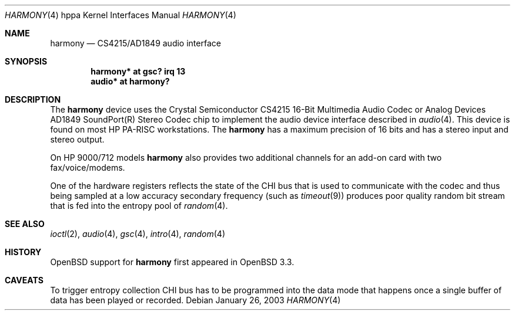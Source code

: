 .\"     $OpenBSD: harmony.4,v 1.5 2003/06/02 18:51:33 jason Exp $
.\"
.\"
.\" Copyright (c) 2003 Jason L. Wright (jason@thought.net)
.\" All rights reserved.
.\"
.\" Redistribution and use in source and binary forms, with or without
.\" modification, are permitted provided that the following conditions
.\" are met:
.\" 1. Redistributions of source code must retain the above copyright
.\"    notice, this list of conditions and the following disclaimer.
.\" 2. Redistributions in binary form must reproduce the above copyright
.\"    notice, this list of conditions and the following disclaimer in the
.\"    documentation and/or other materials provided with the distribution.
.\"
.\" THIS SOFTWARE IS PROVIDED BY THE AUTHOR ``AS IS'' AND ANY EXPRESS OR
.\" IMPLIED WARRANTIES, INCLUDING, BUT NOT LIMITED TO, THE IMPLIED
.\" WARRANTIES OF MERCHANTABILITY AND FITNESS FOR A PARTICULAR PURPOSE ARE
.\" DISCLAIMED.  IN NO EVENT SHALL THE AUTHOR BE LIABLE FOR ANY DIRECT,
.\" INDIRECT, INCIDENTAL, SPECIAL, EXEMPLARY, OR CONSEQUENTIAL DAMAGES
.\" (INCLUDING, BUT NOT LIMITED TO, PROCUREMENT OF SUBSTITUTE GOODS OR
.\" SERVICES; LOSS OF USE, DATA, OR PROFITS; OR BUSINESS INTERRUPTION)
.\" HOWEVER CAUSED AND ON ANY THEORY OF LIABILITY, WHETHER IN CONTRACT,
.\" STRICT LIABILITY, OR TORT (INCLUDING NEGLIGENCE OR OTHERWISE) ARISING IN
.\" ANY WAY OUT OF THE USE OF THIS SOFTWARE, EVEN IF ADVISED OF THE
.\" POSSIBILITY OF SUCH DAMAGE.
.\"
.Dd January 26, 2003
.Dt HARMONY 4 hppa
.Os
.Sh NAME
.Nm harmony
.Nd CS4215/AD1849 audio interface
.Sh SYNOPSIS
.Cd "harmony* at gsc? irq 13"
.Cd "audio*  at harmony?"
.Sh DESCRIPTION
The
.Nm
device uses the
.Tn Crystal Semiconductor
.Tn CS4215
16-Bit Multimedia Audio Codec
or
.Tn Analog Devices
.Tn AD1849
.Tn SoundPort(R) Stereo Codec
chip to implement the audio device interface described in
.Xr audio 4 .
This device is found on most
.Tn HP PA-RISC
workstations.
The
.Nm
has a maximum precision of 16 bits and has a stereo input and stereo output.
.Pp
On
.Tn HP 9000/712
models
.Nm
also provides two additional channels for an add-on
card with two fax/voice/modems.
.Pp
One of the hardware registers reflects the state of the
.Tn CHI
bus that is used to communicate with the codec and thus
being sampled at a low accuracy secondary frequency
(such as
.Xr timeout 9 )
produces poor quality random bit stream that is fed into the
entropy pool of
.Xr random 4 .
.Sh SEE ALSO
.Xr ioctl 2 ,
.Xr audio 4 ,
.Xr gsc 4 ,
.Xr intro 4 ,
.Xr random 4
.Sh HISTORY
.Ox
support for
.Nm
first appeared in
.Ox 3.3 .
.Sh CAVEATS
To trigger entropy collection
.Tn CHI
bus has to be programmed into the data mode that happens once
a single buffer of data has been played or recorded.
